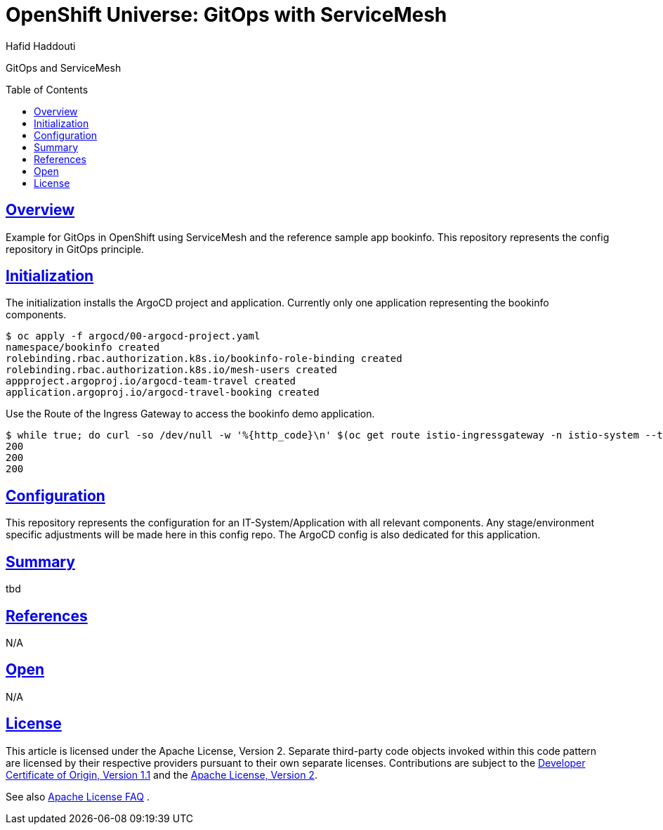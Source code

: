 = OpenShift Universe: GitOps with ServiceMesh
:author: Hafid Haddouti
:toc: macro
:toclevels: 4
:sectlinks:
:sectanchors:

GitOps and ServiceMesh

toc::[]

== Overview

Example for GitOps in OpenShift using ServiceMesh and the reference sample app bookinfo.
This repository represents the config repository in GitOps principle.

== Initialization

The initialization installs the ArgoCD project and application. Currently only one application representing the bookinfo components.

----
$ oc apply -f argocd/00-argocd-project.yaml
namespace/bookinfo created
rolebinding.rbac.authorization.k8s.io/bookinfo-role-binding created
rolebinding.rbac.authorization.k8s.io/mesh-users created
appproject.argoproj.io/argocd-team-travel created
application.argoproj.io/argocd-travel-booking created
----

Use the Route of the Ingress Gateway to access the bookinfo demo application.

----
$ while true; do curl -so /dev/null -w '%{http_code}\n' $(oc get route istio-ingressgateway -n istio-system --template='{{.spec.host}}')/productpage; done;
200
200
200
----


== Configuration

This repository represents the configuration for an IT-System/Application with all relevant components. Any stage/environment specific adjustments will be made here in this config repo.
The ArgoCD config is also dedicated for this application.

== Summary

tbd

== References

N/A

== Open

N/A


== License

This article is licensed under the Apache License, Version 2.
Separate third-party code objects invoked within this code pattern are licensed by their respective providers pursuant
to their own separate licenses. Contributions are subject to the
link:https://developercertificate.org/[Developer Certificate of Origin, Version 1.1] and the
link:https://www.apache.org/licenses/LICENSE-2.0.txt[Apache License, Version 2].

See also link:https://www.apache.org/foundation/license-faq.html#WhatDoesItMEAN[Apache License FAQ]
.
